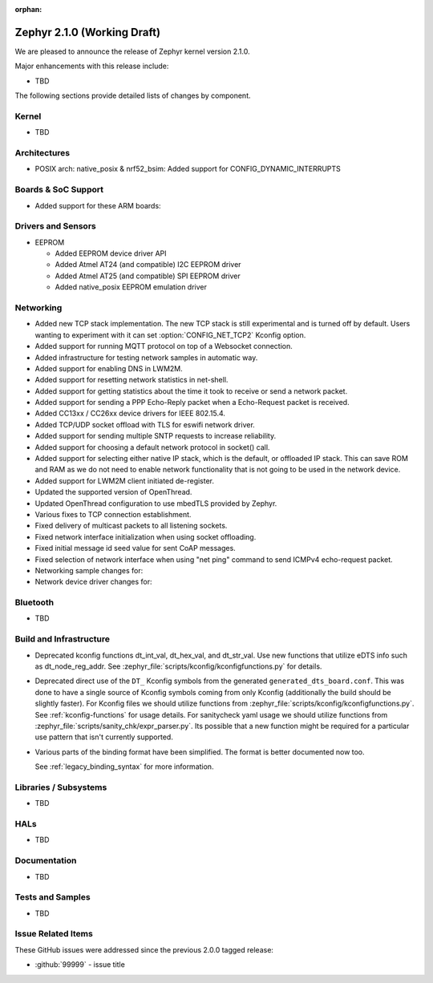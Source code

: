 :orphan:

.. _zephyr_2.1:

Zephyr 2.1.0 (Working Draft)
############################

We are pleased to announce the release of Zephyr kernel version 2.1.0.

Major enhancements with this release include:

* TBD

The following sections provide detailed lists of changes by component.

Kernel
******

* TBD

Architectures
*************

* POSIX arch: native_posix & nrf52_bsim: Added support for
  CONFIG_DYNAMIC_INTERRUPTS

Boards & SoC Support
********************

* Added support for these ARM boards:

  .. rst-class:: rst-columns

     * actinius_icarus
     * cc3235sf_launchxl
     * decawave_dwm1001_dev
     * degu_evk
     * frdm_k22f
     * frdm_k82f
     * mec1501modular_assy6885
     * nrf52833_pca10100
     * nrf5340_dk_nrf5340
     * nucleo_g431rb
     * pico_pi_m4
     * qemu_cortex_r0
     * sensortile_box
     * steval_fcu001v1
     * stm32f030_demo
     * stm32l1_disco
     * twr_kv58f220m


Drivers and Sensors
*******************

* EEPROM

  * Added EEPROM device driver API
  * Added Atmel AT24 (and compatible) I2C EEPROM driver
  * Added Atmel AT25 (and compatible) SPI EEPROM driver
  * Added native_posix EEPROM emulation driver

Networking
**********

* Added new TCP stack implementation. The new TCP stack is still experimental
  and is turned off by default. Users wanting to experiment with it can set
  :option:`CONFIG_NET_TCP2` Kconfig option.
* Added support for running MQTT protocol on top of a Websocket connection.
* Added infrastructure for testing network samples in automatic way.
* Added support for enabling DNS in LWM2M.
* Added support for resetting network statistics in net-shell.
* Added support for getting statistics about the time it took to receive or send
  a network packet.
* Added support for sending a PPP Echo-Reply packet when a Echo-Request packet
  is received.
* Added CC13xx / CC26xx device drivers for IEEE 802.15.4.
* Added TCP/UDP socket offload with TLS for eswifi network driver.
* Added support for sending multiple SNTP requests to increase reliability.
* Added support for choosing a default network protocol in socket() call.
* Added support for selecting either native IP stack, which is the default, or
  offloaded IP stack. This can save ROM and RAM as we do not need to enable
  network functionality that is not going to be used in the network device.
* Added support for LWM2M client initiated de-register.
* Updated the supported version of OpenThread.
* Updated OpenThread configuration to use mbedTLS provided by Zephyr.
* Various fixes to TCP connection establishment.
* Fixed delivery of multicast packets to all listening sockets.
* Fixed network interface initialization when using socket offloading.
* Fixed initial message id seed value for sent CoAP messages.
* Fixed selection of network interface when using "net ping" command to send
  ICMPv4 echo-request packet.
* Networking sample changes for:

  .. rst-class:: rst-columns

     - http_client
     - dumb_http_server_mt
     - dumb_http_server
     - echo_server
     - mqtt_publisher
     - zperf

* Network device driver changes for:

  .. rst-class:: rst-columns

     - Ethernet enc424j600 (new driver)
     - Ethernet enc28j60
     - Ethernet stm32
     - WiFi simplelink
     - Ethernet DesignWare (removed)

Bluetooth
*********

* TBD

Build and Infrastructure
************************

* Deprecated kconfig functions dt_int_val, dt_hex_val, and dt_str_val.
  Use new functions that utilize eDTS info such as dt_node_reg_addr.
  See :zephyr_file:`scripts/kconfig/kconfigfunctions.py` for details.

* Deprecated direct use of the ``DT_`` Kconfig symbols from the generated
  ``generated_dts_board.conf``.  This was done to have a single source of
  Kconfig symbols coming from only Kconfig (additionally the build should
  be slightly faster).  For Kconfig files we should utilize functions from
  :zephyr_file:`scripts/kconfig/kconfigfunctions.py`.  See
  :ref:`kconfig-functions` for usage details.  For sanitycheck yaml usage
  we should utilize functions from
  :zephyr_file:`scripts/sanity_chk/expr_parser.py`.  Its possible that a
  new function might be required for a particular use pattern that isn't
  currently supported.

* Various parts of the binding format have been simplified. The format is
  better documented now too.

  See :ref:`legacy_binding_syntax` for more information.

Libraries / Subsystems
***********************

* TBD

HALs
****

* TBD

Documentation
*************

* TBD

Tests and Samples
*****************

* TBD

Issue Related Items
*******************

These GitHub issues were addressed since the previous 2.0.0 tagged
release:

.. comment  List derived from GitHub Issue query: ...
   * :github:`issuenumber` - issue title

* :github:`99999` - issue title
